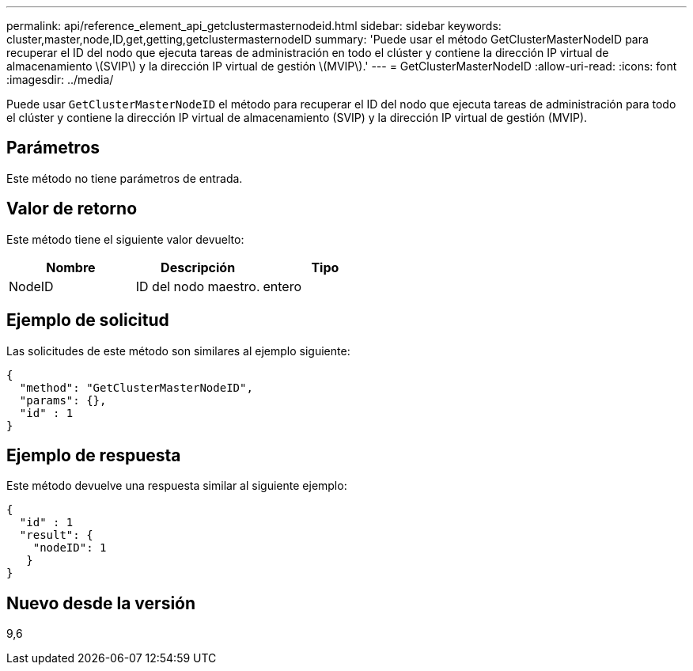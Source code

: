 ---
permalink: api/reference_element_api_getclustermasternodeid.html 
sidebar: sidebar 
keywords: cluster,master,node,ID,get,getting,getclustermasternodeID 
summary: 'Puede usar el método GetClusterMasterNodeID para recuperar el ID del nodo que ejecuta tareas de administración en todo el clúster y contiene la dirección IP virtual de almacenamiento \(SVIP\) y la dirección IP virtual de gestión \(MVIP\).' 
---
= GetClusterMasterNodeID
:allow-uri-read: 
:icons: font
:imagesdir: ../media/


[role="lead"]
Puede usar `GetClusterMasterNodeID` el método para recuperar el ID del nodo que ejecuta tareas de administración para todo el clúster y contiene la dirección IP virtual de almacenamiento (SVIP) y la dirección IP virtual de gestión (MVIP).



== Parámetros

Este método no tiene parámetros de entrada.



== Valor de retorno

Este método tiene el siguiente valor devuelto:

|===
| Nombre | Descripción | Tipo 


 a| 
NodeID
 a| 
ID del nodo maestro.
 a| 
entero

|===


== Ejemplo de solicitud

Las solicitudes de este método son similares al ejemplo siguiente:

[listing]
----
{
  "method": "GetClusterMasterNodeID",
  "params": {},
  "id" : 1
}
----


== Ejemplo de respuesta

Este método devuelve una respuesta similar al siguiente ejemplo:

[listing]
----
{
  "id" : 1
  "result": {
    "nodeID": 1
   }
}
----


== Nuevo desde la versión

9,6
